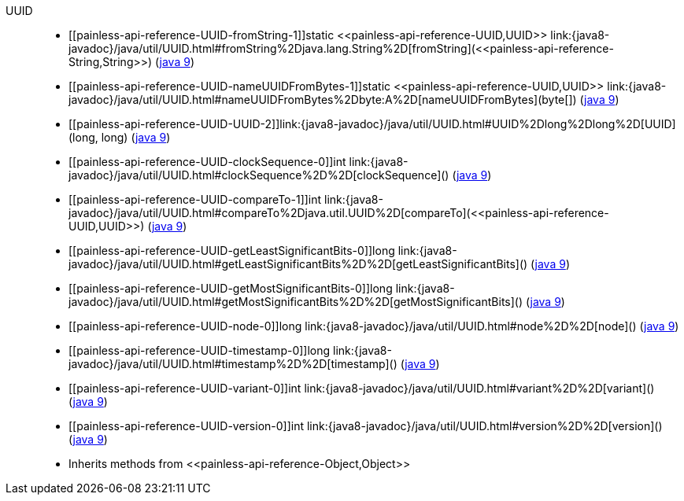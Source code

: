////
Automatically generated by PainlessDocGenerator. Do not edit.
Rebuild by running `gradle generatePainlessApi`.
////

[[painless-api-reference-UUID]]++UUID++::
* ++[[painless-api-reference-UUID-fromString-1]]static <<painless-api-reference-UUID,UUID>> link:{java8-javadoc}/java/util/UUID.html#fromString%2Djava.lang.String%2D[fromString](<<painless-api-reference-String,String>>)++ (link:{java9-javadoc}/java/util/UUID.html#fromString%2Djava.lang.String%2D[java 9])
* ++[[painless-api-reference-UUID-nameUUIDFromBytes-1]]static <<painless-api-reference-UUID,UUID>> link:{java8-javadoc}/java/util/UUID.html#nameUUIDFromBytes%2Dbyte:A%2D[nameUUIDFromBytes](byte[])++ (link:{java9-javadoc}/java/util/UUID.html#nameUUIDFromBytes%2Dbyte:A%2D[java 9])
* ++[[painless-api-reference-UUID-UUID-2]]link:{java8-javadoc}/java/util/UUID.html#UUID%2Dlong%2Dlong%2D[UUID](long, long)++ (link:{java9-javadoc}/java/util/UUID.html#UUID%2Dlong%2Dlong%2D[java 9])
* ++[[painless-api-reference-UUID-clockSequence-0]]int link:{java8-javadoc}/java/util/UUID.html#clockSequence%2D%2D[clockSequence]()++ (link:{java9-javadoc}/java/util/UUID.html#clockSequence%2D%2D[java 9])
* ++[[painless-api-reference-UUID-compareTo-1]]int link:{java8-javadoc}/java/util/UUID.html#compareTo%2Djava.util.UUID%2D[compareTo](<<painless-api-reference-UUID,UUID>>)++ (link:{java9-javadoc}/java/util/UUID.html#compareTo%2Djava.util.UUID%2D[java 9])
* ++[[painless-api-reference-UUID-getLeastSignificantBits-0]]long link:{java8-javadoc}/java/util/UUID.html#getLeastSignificantBits%2D%2D[getLeastSignificantBits]()++ (link:{java9-javadoc}/java/util/UUID.html#getLeastSignificantBits%2D%2D[java 9])
* ++[[painless-api-reference-UUID-getMostSignificantBits-0]]long link:{java8-javadoc}/java/util/UUID.html#getMostSignificantBits%2D%2D[getMostSignificantBits]()++ (link:{java9-javadoc}/java/util/UUID.html#getMostSignificantBits%2D%2D[java 9])
* ++[[painless-api-reference-UUID-node-0]]long link:{java8-javadoc}/java/util/UUID.html#node%2D%2D[node]()++ (link:{java9-javadoc}/java/util/UUID.html#node%2D%2D[java 9])
* ++[[painless-api-reference-UUID-timestamp-0]]long link:{java8-javadoc}/java/util/UUID.html#timestamp%2D%2D[timestamp]()++ (link:{java9-javadoc}/java/util/UUID.html#timestamp%2D%2D[java 9])
* ++[[painless-api-reference-UUID-variant-0]]int link:{java8-javadoc}/java/util/UUID.html#variant%2D%2D[variant]()++ (link:{java9-javadoc}/java/util/UUID.html#variant%2D%2D[java 9])
* ++[[painless-api-reference-UUID-version-0]]int link:{java8-javadoc}/java/util/UUID.html#version%2D%2D[version]()++ (link:{java9-javadoc}/java/util/UUID.html#version%2D%2D[java 9])
* Inherits methods from ++<<painless-api-reference-Object,Object>>++
